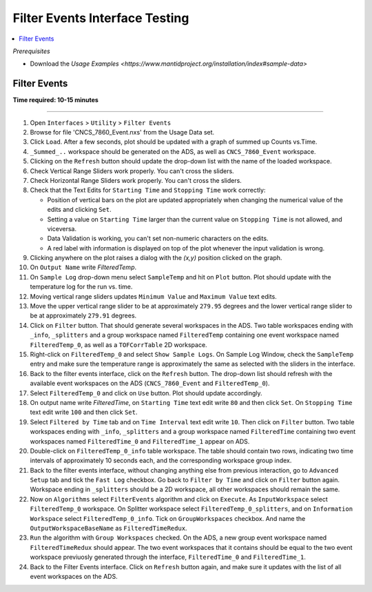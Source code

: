 .. _filter_event_testing:

Filter Events Interface Testing
===============================

.. contents::
   :local:

*Prerequisites*

- Download the `Usage Examples <https://www.mantidproject.org/installation/index#sample-data>`


Filter Events
--------------


**Time required: 10-15 minutes**

--------------

#. Open ``Interfaces`` > ``Utility`` > ``Filter Events``
#. Browse for file 'CNCS_7860_Event.nxs' from the Usage Data set.
#. Click ``Load``. After a few seconds, plot should be updated with a graph of summed up Counts vs.Time.
#. ``_Summed_..`` workspace should be generated on the ADS, as well as ``CNCS_7860_Event`` workspace.
#. Clicking on the ``Refresh`` button should update the drop-down list with the name of the loaded workspace.
#. Check Vertical Range Sliders work properly. You can't cross the sliders.
#. Check Horizontal Range Sliders work properly. You can't cross the sliders.
#. Check that the Text Edits for ``Starting Time`` and ``Stopping Time`` work correctly:

   - Position of vertical bars on the plot are updated appropriately when changing the numerical value of the edits and clicking ``Set``.
   - Setting a value on ``Starting Time`` larger than the current value on ``Stopping Time`` is not allowed, and viceversa.
   - Data Validation is working, you can't set non-numeric characters on the edits.
   - A red label with information is displayed on top of the plot whenever the input validation is wrong.

#. Clicking anywhere on the plot raises a dialog with the `(x,y)` position clicked on the graph.
#. On ``Output Name`` write `FilteredTemp`.
#. On ``Sample Log`` drop-down menu select ``SampleTemp`` and hit on ``Plot`` button. Plot should update with the temperature log for the run vs. time.
#. Moving vertical range sliders updates ``Minimum Value`` and ``Maximum Value`` text edits.
#. Move the upper vertical range slider to be at approximately ``279.95`` degrees and the lower vertical range slider to be at approximately ``279.91`` degrees.
#. Click on ``Filter`` button. That should generate several workspaces in the ADS. Two table workspaces ending with ``_info``, ``_splitters`` and a group workspace named ``FilteredTemp`` containing one
   event workspace named ``FilteredTemp_0``, as well as a ``TOFCorrTable`` 2D workspace.
#. Right-click on ``FilteredTemp_0`` and select ``Show Sample Logs``. On Sample Log Window, check the ``SampleTemp`` entry and make sure the temperature range is approximately
   the same as selected with the sliders in the interface.
#. Back to the filter events interface, click on the ``Refresh`` button. The drop-down list should refresh with the available event workspaces on the ADS (``CNCS_7860_Event`` and ``FilteredTemp_0``).
#. Select ``FilteredTemp_0`` and click on ``Use`` button. Plot should update accordingly.
#. On output name write `FilteredTime`, on ``Starting Time`` text edit write ``80`` and then click ``Set``. On ``Stopping Time`` text edit write ``100`` and then click ``Set``.
#. Select ``Filtered by Time`` tab and on ``Time Interval`` text edit write ``10``. Then click on ``Filter`` button. Two table workspaces ending with ``_info``, ``_splitters`` and a group workspace named ``FilteredTime`` containing two
   event workspaces named ``FilteredTime_0`` and ``FilteredTime_1`` appear on ADS.
#. Double-click on ``FilteredTemp_0_info`` table workspace. The table should contain two rows, indicating two time intervals of approximately 10 seconds each, and the corresponding workspace group index.
#. Back to the filter events interface, without changing anything else from previous interaction, go to ``Advanced Setup`` tab and tick the ``Fast Log`` checkbox. Go back to ``Filter by Time`` and click
   on ``Filter`` button again. Workspace ending in ``_splitters`` should be a 2D workspace, all other workspaces should remain the same.
#. Now on ``Algorithms`` select ``FilterEvents`` algorithm and click on ``Execute``. As ``InputWorkspace`` select ``FilteredTemp_0`` workspace. On Splitter workspace select ``FilteredTemp_0_splitters``,
   and on ``Information Workspace`` select ``FilteredTemp_0_info``. Tick on ``GroupWorkspaces`` checkbox. And name the ``OutputWorkspaceBaseName`` as ``FilteredTimeRedux``.
#. ``Run`` the algorithm  with ``Group Workspaces`` checked. On the ADS, a new group event workspace named ``FilteredTimeRedux`` should appear. The two event workspaces that it contains should be equal to the two event workspace previuosly generated
   through the interface, ``FilteredTime_0`` and ``FilteredTime_1``.
#. Back to the Filter Events interface. Click on ``Refresh`` button again, and make sure it updates with the list of all event workspaces on the ADS.
